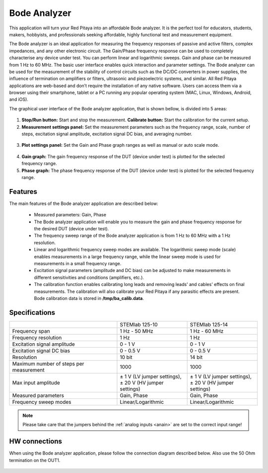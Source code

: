 .. _bode_app:

Bode Analyzer
#############

.. figure:: img/01_iPad_Combo_Bode.jpg

This application will turn your Red Pitaya into an affordable Bode analyzer. It is the perfect tool for educators, students, makers, hobbyists, and professionals seeking affordable, highly functional test and measurement equipment. 

The Bode analyzer is an ideal application for measuring the frequency responses of passive and active filters, complex impedances, and any other electronic circuit. The Gain/Phase frequency response can be used to completely characterise any device under test. You can perform linear and logarithmic sweeps. Gain and phase can be measured from 1 Hz to 60 MHz. The basic user interface enables quick interaction and parameter settings. The Bode analyzer can be used for the measurement of the stability of control circuits such as the DC/DC converters in power supplies, the influence of termination on amplifiers or filters, ultrasonic and piezoelectric systems, and similar. All Red Pitaya applications are web-based and don’t require the installation of any native software. Users can access them via a browser using their smartphone, tablet or a PC running any popular operating system (MAC, Linux, Windows, Android, and iOS). 

The graphical user interface of the Bode analyzer application, that is shown bellow, is divided into 5 areas:

.. figure:: img/BA_Slika_01.png

1. **Stop/Run button:** Start and stop the measurement. **Calibrate button:** Start the calibration for the current setup.

2. **Measurement settings panel:** Set the measurement parameters such as the frequency range, scale, number of steps, excitation signal amplitude, excitation signal DC bias, and averaging number.

.. figure:: img/BA_Slika_02.png

3. **Plot settings panel:** Set the Gain and Phase graph ranges as well as manual or auto scale mode.

.. figure:: img/BA_Slika_03.png

4. **Gain graph:** The gain frequency response of the DUT (device under test) is plotted for the selected frequency range.

#. **Phase graph:** The phase frequency response of the DUT (device under test) is plotted for the selected frequency range.


Features
********

The main features of the Bode analyzer application are described below:

   -   Measured parameters: Gain, Phase
   -   The Bode analyzer application will enable you to measure the gain and phase frequency response for the desired DUT (device under test).
   -   The frequency sweep range of the Bode analyzer application is from 1 Hz to 60 MHz with a 1 Hz resolution.
   -   Linear and logarithmic frequency sweep modes are available. The logarithmic sweep mode (scale) enables measurements in a large frequency range, while the linear sweep mode is used for measurements in a small frequency range.
   -   Excitation signal parameters (amplitude and DC bias) can be adjusted to make measurements in different sensitivities and conditions (amplifiers, etc.).
   -   The calibration function enables calibrating long leads and removing leads' and cables' effects on final measurements. The calibration will also calibrate your Red Pitaya if any parasitic effects are present. Bode calibration data is stored in **/tmp/ba_calib.data**.
   
.. figure:: img/BA_Slika_05.png
   
   
Specifications
**************  

+--------------------------------------------+-------------------------------+--------------------------------+
|                                            | STEMlab 125-10                |  STEMlab 125-14                |
+--------------------------------------------+-------------------------------+--------------------------------+
| Frequency span                             | 1 Hz - 50 MHz                 |  1 Hz - 60 MHz                 |
+--------------------------------------------+-------------------------------+--------------------------------+
| Frequency resolution                       | 1 Hz                          | 1 Hz                           |
+--------------------------------------------+-------------------------------+--------------------------------+
| Excitation signal amplitude                | 0 - 1 V                       |  0 - 1 V                       |
+--------------------------------------------+-------------------------------+--------------------------------+
| Excitation signal DC bias                  | 0 - 0.5 V                     |  0 - 0.5 V                     |
+--------------------------------------------+-------------------------------+--------------------------------+
| Resolution                                 | 10 bit                        |  14 bit                        |
+--------------------------------------------+-------------------------------+--------------------------------+
| Maximum number of steps per measurement    | 1000                          |  1000                          |
+--------------------------------------------+-------------------------------+--------------------------------+
| Max input amplitude                        | | ± 1 V (LV jumper settings), | |  ± 1 V (LV jumper settings), |
|                                            | | ± 20 V (HV jumper settings) | |  ± 20 V (HV jumper settings) |
+--------------------------------------------+-------------------------------+--------------------------------+
| Measured parameters                        | Gain, Phase                   |  Gain, Phase                   |
+--------------------------------------------+-------------------------------+--------------------------------+
| Frequency sweep modes                      | Linear/Logarithmic            |  Linear/Logarithmic            |
+--------------------------------------------+-------------------------------+--------------------------------+

.. note::

    Please take care that the jumpers behind the :ref:`analog inputs <anain>` are set to the correct input range!


HW connections
**************

When using the Bode analyzer application, please follow the connection diagram described below. Also use the 50 Ohm 
termination on the OUT1.

.. figure:: img/BA_Slika_04.png
